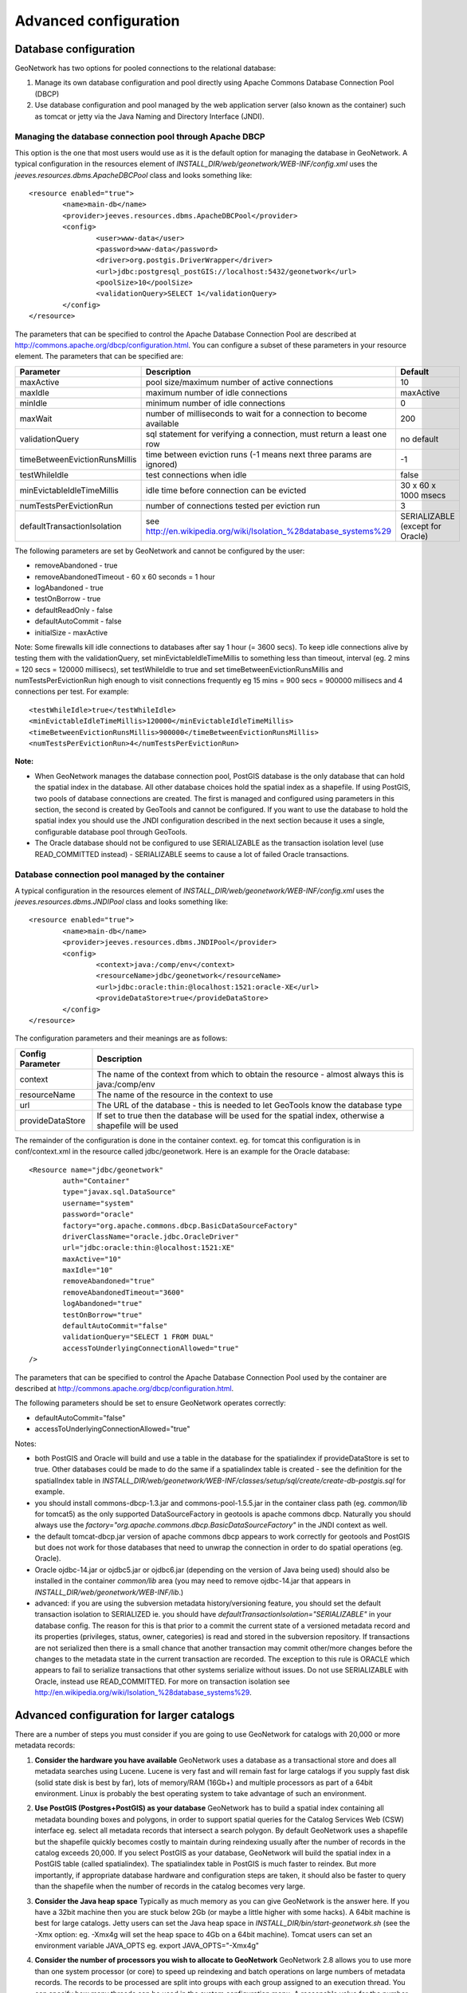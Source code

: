 .. _adv_configuration:

Advanced configuration
======================

.. _Database_JNDI_configuration:

Database configuration
----------------------

GeoNetwork has two options for pooled connections to the relational database:

#. Manage its own database configuration and pool directly using Apache Commons Database Connection Pool (DBCP)
#. Use database configuration and pool managed by the web application server (also known as the container) such as tomcat or jetty via the Java Naming and Directory Interface (JNDI).

Managing the database connection pool through Apache DBCP
~~~~~~~~~~~~~~~~~~~~~~~~~~~~~~~~~~~~~~~~~~~~~~~~~~~~~~~~~

This option is the one that most users would use as it is the default option for managing the database in GeoNetwork. A typical configuration in the resources element of `INSTALL_DIR/web/geonetwork/WEB-INF/config.xml` uses the `jeeves.resources.dbms.ApacheDBCPool` class and looks something like:

::

	<resource enabled="true">
		<name>main-db</name>
		<provider>jeeves.resources.dbms.ApacheDBCPool</provider>
		<config>
			<user>www-data</user>
			<password>www-data</password>
			<driver>org.postgis.DriverWrapper</driver>
			<url>jdbc:postgresql_postGIS://localhost:5432/geonetwork</url>
			<poolSize>10</poolSize>
			<validationQuery>SELECT 1</validationQuery>
		</config>
	</resource>	 

The parameters that can be specified to control the Apache Database Connection Pool are described at http://commons.apache.org/dbcp/configuration.html. You can configure a subset of these parameters in your resource element. The parameters that can be specified are:


===================================   =====================================================================   ================================
Parameter                             Description                                                             Default               
===================================   =====================================================================   ================================
maxActive                             pool size/maximum number of active connections                          10                     
maxIdle                               maximum number of idle connections                                      maxActive             
minIdle                               minimum number of idle connections                                      0                     
maxWait                               number of milliseconds to wait for a connection to become available     200                   
validationQuery                       sql statement for verifying a connection, must return a least one row   no default            
timeBetweenEvictionRunsMillis         time between eviction runs (-1 means next three params are ignored)     -1                    
testWhileIdle                         test connections when idle                                              false                 
minEvictableIdleTimeMillis            idle time before connection can be evicted                              30 x 60 x 1000 msecs  
numTestsPerEvictionRun                number of connections tested per eviction run                           3                     
defaultTransactionIsolation           see http://en.wikipedia.org/wiki/Isolation_%28database_systems%29       SERIALIZABLE (except for Oracle)
===================================   =====================================================================   ================================


The following parameters are set by GeoNetwork and cannot be configured by the user:

- removeAbandoned - true
- removeAbandonedTimeout - 60 x 60 seconds = 1 hour
- logAbandoned - true
- testOnBorrow - true
- defaultReadOnly - false
- defaultAutoCommit - false
- initialSize - maxActive

Note: Some firewalls kill idle connections to databases after say 1 hour (= 3600 secs). To keep idle connections alive by testing them with the validationQuery, set minEvictableIdleTimeMillis to something less than timeout, interval (eg. 2 mins = 120 secs = 120000 millisecs), set testWhileIdle to true and set timeBetweenEvictionRunsMillis and numTestsPerEvictionRun high enough to visit connections frequently eg 15 mins = 900 secs = 900000 millisecs and 4 connections per test. For example:

::

	<testWhileIdle>true</testWhileIdle>
	<minEvictableIdleTimeMillis>120000</minEvictableIdleTimeMillis>
	<timeBetweenEvictionRunsMillis>900000</timeBetweenEvictionRunsMillis>
	<numTestsPerEvictionRun>4</numTestsPerEvictionRun>


**Note:**

- When GeoNetwork manages the database connection pool, PostGIS database is the only database that can hold the spatial index in the database. All other database choices hold the spatial index as a shapefile. If using PostGIS, two pools of database connections are created. The first is managed and configured using parameters in this section, the second is created by GeoTools and cannot be configured. If you want to use the database to hold the spatial index you should use the JNDI configuration described in the next section because it uses a single, configurable database pool through GeoTools.
- The Oracle database should not be configured to use SERIALIZABLE as the transaction isolation level (use READ_COMMITTED instead) - SERIALIZABLE seems to cause a lot of failed Oracle transactions.


Database connection pool managed by the container
~~~~~~~~~~~~~~~~~~~~~~~~~~~~~~~~~~~~~~~~~~~~~~~~~

A typical configuration in the resources element of `INSTALL_DIR/web/geonetwork/WEB-INF/config.xml` uses the `jeeves.resources.dbms.JNDIPool` class and looks something like:

::

	<resource enabled="true">
		<name>main-db</name>
		<provider>jeeves.resources.dbms.JNDIPool</provider>
		<config>
			<context>java:/comp/env</context>
			<resourceName>jdbc/geonetwork</resourceName>
			<url>jdbc:oracle:thin:@localhost:1521:oracle-XE</url>
			<provideDataStore>true</provideDataStore>
		</config>
	</resource>	

The configuration parameters and their meanings are as follows:

===========================   =======================================================================================================
Config Parameter              Description
===========================   =======================================================================================================
context                       The name of the context from which to obtain the resource - almost always this is java:/comp/env
resourceName                  The name of the resource in the context to use
url                           The URL of the database - this is needed to let GeoTools know the database type
provideDataStore              If set to true then the database will be used for the spatial index, otherwise a shapefile will be used
===========================   =======================================================================================================

The remainder of the configuration is done in the container context. eg. for tomcat this configuration is in conf/context.xml in the resource called jdbc/geonetwork. Here is an example for the Oracle database:

::

	<Resource name="jdbc/geonetwork"
		auth="Container"
		type="javax.sql.DataSource"
		username="system"
		password="oracle"
		factory="org.apache.commons.dbcp.BasicDataSourceFactory"
		driverClassName="oracle.jdbc.OracleDriver"             
		url="jdbc:oracle:thin:@localhost:1521:XE"
		maxActive="10"
		maxIdle="10"
		removeAbandoned="true"
		removeAbandonedTimeout="3600"
		logAbandoned="true"
		testOnBorrow="true"
		defaultAutoCommit="false" 
		validationQuery="SELECT 1 FROM DUAL"
		accessToUnderlyingConnectionAllowed="true"
	/> 	

The parameters that can be specified to control the Apache Database Connection Pool used by the container are described at http://commons.apache.org/dbcp/configuration.html.

The following parameters should be set to ensure GeoNetwork operates correctly:

- defaultAutoCommit="false"
- accessToUnderlyingConnectionAllowed="true"

Notes:

- both PostGIS and Oracle will build and use a table in the database for the spatialindex if provideDataStore is set to true. Other databases could be made to do the same if a spatialindex table is created - see the definition for the spatialIndex table in `INSTALL_DIR/web/geonetwork/WEB-INF/classes/setup/sql/create/create-db-postgis.sql` for example.
- you should install commons-dbcp-1.3.jar and commons-pool-1.5.5.jar in the container class path (eg. `common/lib` for tomcat5) as the only supported DataSourceFactory in geotools is apache commons dbcp. Naturally you should always use the `factory="org.apache.commons.dbcp.BasicDataSourceFactory"` in the JNDI context as well.
- the default tomcat-dbcp.jar version of apache commons dbcp appears to work correctly for geotools and PostGIS but does not work for those databases that need to unwrap the connection in order to do spatial operations (eg. Oracle).
- Oracle ojdbc-14.jar or ojdbc5.jar or ojdbc6.jar (depending on the version of Java being used) should also be installed in the container `common/lib` area (you may need to remove ojdbc-14.jar that appears in `INSTALL_DIR/web/geonetwork/WEB-INF/lib`.) 
- advanced: if you are using the subversion metadata history/versioning feature, you should set the default transaction isolation to SERIALIZED ie. you should have `defaultTransactionIsolation="SERIALIZABLE"` in your database config. The reason for this is that prior to a commit the current state of a versioned metadata record and its properties (privileges, status, owner, categories) is read and stored in the subversion repository. If transactions are not serialized then there is a small chance that another transaction may commit other/more changes before the changes to the metadata state in the current transaction are recorded. The exception to this rule is ORACLE which appears to fail to serialize transactions that other systems serialize without issues. Do not use SERIALIZABLE with Oracle, instead use READ_COMMITTED. For more on transaction isolation see http://en.wikipedia.org/wiki/Isolation_%28database_systems%29.

.. _adv_configuration_larger_catalogs:

Advanced configuration for larger catalogs
------------------------------------------

There are a number of steps you must consider if you are going to use GeoNetwork for catalogs with 20,000 
or more metadata records:


#. **Consider the hardware you have available** GeoNetwork uses a database as a transactional store and does 
   all metadata searches using Lucene. Lucene is very fast and will remain fast for large catalogs if you supply 
   fast disk (solid state disk is best by far), lots of memory/RAM (16Gb+) and multiple processors as part of a 64bit 
   environment. Linux is probably the best operating system to take advantage of such an environment.

#. **Use PostGIS (Postgres+PostGIS) as your database** GeoNetwork has to build a spatial index containing all 
   metadata bounding boxes and polygons, in order to support spatial queries for the Catalog Services Web (CSW) 
   interface eg. select all metadata records that intersect a search polygon. By default GeoNetwork uses a 
   shapefile but the shapefile quickly becomes costly to maintain during reindexing usually after the number 
   of records in the catalog exceeds 20,000. If you select PostGIS as your database, GeoNetwork will build the 
   spatial index in a PostGIS table (called spatialindex). The spatialindex table in PostGIS is much faster to 
   reindex. But more importantly, if appropriate database hardware and configuration steps are taken, it should 
   also be faster to query than the shapefile when the number of records in the catalog becomes very large.

#. **Consider the Java heap space** Typically as much memory as you can give GeoNetwork is the answer here. 
   If you have a 32bit machine then you are stuck below 2Gb (or maybe a little higher with some hacks). A 64bit machine 
   is best for large catalogs. Jetty users can set the Java heap space in `INSTALL_DIR/bin/start-geonetwork.sh` (see 
   the -Xmx option: eg. -Xmx4g will set the heap space to 4Gb on a 64bit machine). Tomcat users can set an environment 
   variable JAVA_OPTS eg. export JAVA_OPTS="-Xmx4g"

#. **Consider the number of processors you wish to allocate to GeoNetwork** GeoNetwork 2.8 allows you to use 
   more than one system processor (or core) to speed up reindexing and batch operations on large numbers of metadata 
   records. The records to be processed are split into groups with each group assigned to an execution thread. 
   You can specify how many threads can be used in the system configuration menu. A reasonable value for the 
   number of threads is the number of processors or cores you have allocated to the GeoNetwork Java Virtual 
   Machine (JVM) or just the number of processors on the machine that you have dedicated to GeoNetwork.

#. **Consider the number of database connections to be allocated to GeoNetwork** GeoNetwork uses 
   and reuses a pool of database connections. This is configured in `INSTALL_DIR/web/geonetwork/WEB-INF/config.xml`. 
   To arrive at a reasonable number for the pool size is not straight forward. You need to consider 
   the number of concurrent harvesters you will run, the number of concurrent batch import and batch 
   operations you expect to run and the number of concurrent users you are expecting to arrive. 
   The default value of 10 is really only for small sites. The more connections you can allocate, the less 
   time your users and other tasks will spend waiting for a free connection.

#. **Consider the maximum number of files your system will allow any process to have open** Most operating 
   systems will only allow a process to open a limited number of files. If you are expecting a large number 
   of records to be in your catalog then you should change the default value to something larger (eg. 4096) 
   as the lucene index in GeoNetwork will occasionally require large numbers of open files during reindexing. 
   In Linux this value can be changed using the ulimit command (ulimit -a typically shows you the current setting). 
   Find a value that suits your needs and add the appropriate ulimit command (eg. ulimit -n 4096) to the 
   GeoNetwork startup script to make sure that the new limit is used when GeoNetwork is started.

#. **Raise the stack size limit for the postgres database** Each process has some memory allocated as a stack. 
   The stack is used to store process arguments and variables as well as state when functions are called. 
   Most operating systems limit the size that the stack can grow to. With large catalogs and spatial searches, 
   very large SQL queries can be generated on the PostGIS spatial index table. This can cause postgres to 
   exceed the process stack size limit (typically 8192k on smaller machines). You will know when this 
   happens because a very long SQL query will be output to the GeoNetwork log file prefixed with a cryptic 
   message something along the lines of::
        
        java.util.NoSuchElementException: Could not acquire 
        feature:org.geotools.data.DataSourceException: Error Performing SQL query: SELECT .........
        
   In Linux the stack size can be changed using the ulimit command (ulimit -a typically shows you 
   the current setting). You will need to choose a value and set it (eg. ulimit -s 262140) in the 
   shell startup script of the postgres user (eg. .bashrc if using the bash shell). The setting may 
   also need to be added to the postgres config - see "max_stack_depth" in the postgresql.conf file for 
   your system. You may also have to enable to postgres user to change the stack size in `/etc/security/limits.conf`. 
   After this has been done, restart postgres.

#. **If you need to support a catalog with more than 1 million records** GeoNetwork creates a 
   directory for each record that in turn contains a `public` and a `private` directory for holding 
   attached data and thumbnails. These directories are in the GeoNetwork `data` directory - 
   typically: `INSTALL_DIR/web/geonetwork/WEB-INF/data`. This can exhaust the number of inodes 
   available in a Linux file system (you will often see misleading error reports saying that 
   the filesystem is 'out of space' - even though the filesystem may have lots of freespace). 
   Check this using `df -i`. Since inodes are allocated statically when the filesystem is created 
   for most common filesystems (including extfs4), it is rather inconvenient to have to backup all 
   your data and recreate the filesystem! So if you are planning a large catalog with over 1 million 
   records, make sure that you create a filesystem on your machine with the number of inodes set to at 
   least 5x (and to be safe 10x) the number of records you are expecting to hold and let 
   GeoNetwork create its `data` directory on that filesystem.

.. _system_properties_configuration:

System Properties configuration
-------------------------------

When customizing Geonetwork for a specific deployment server you need to be able to modify the configuration for that specific server.  One way is to 
modify the configuration files within Geonetwork web application, however this is a problematic method because you essentially need either a different
web application for each deployment target or need to patch each after deployment.  Geonetwork provides two methods for addressing this issue

 #. System property configuration
 #. Configuration override files - Discussed in next section
 
In Geonetwork there are several system properties that can be used to configure different aspects of Geonetwork.  When a webcontainer
is started the properties can be set.  For example in Tomcat one can set either JAVA_OPTS or CATALINA_OPTS with -D<propertyname>=<value>.

 * <webappname>.lucene.dir - The path to a directory where the lucene indices should be stored
 * <webappname>.data.dir - The path to a directory where the majority of the geonetwork data should be stored
 * <webappname>.codeList.dir - The path to a directory where the Thesaurus files will be maintained.
 * <webappname>.jeeves.configuration.overrides.file - See :ref:`adv_configuration_overriddes`
 * jeeves.configuration.overrides.file - See :ref:`adv_configuration_overriddes`
 * mime-mappings -  mime mappings used by jeeves for generating the response content type
 * http.proxyHost - The internal geonetwork Http proxy uses this for configuring how it can access the external network (Note for harvesters there is also a setting in the Settings page of the administration page)
 * http.proxyPort - The internal geonetwork Http proxy uses this for configuring how it can access the external network (Note for harvesters there is also a setting in the Settings page of the administration page)
 * geonetwork.sequential.execution - (true,false) Force indexing to occur in current thread rather than being queued in the ThreadPool.  Good for debugging issues.
                                     
 
There is a usecase where multiple geonetwork instances might be ran in the same webcontainer, because of this many of the system properties 
listed above have <webappname>.  When declaring the property this should be replaced with the webapp name the setting applies to. Typically this will
be geonetwork.

.. _adv_configuration_overriddes:

Configuration override
----------------------

Configuration override files allow nearly complete access to all the configuration allowing nearly any configuration parameter to be overridden 
for a particular deployment target.  The concept behind configuration overrides is to have the basic configuration set in the geonetwork webapplication,
the application is deployed and a particular set of override files are used for the deployment target.  The override files only have the settings that need
to be different for the deployment target, alleviating the need to deploy and edit the configuration files or have a different web application per deployment target.

Configuration override files are also useful for forked Geonetwork applications that regularily merge the changes from the true Geonetwork code base.

A common scenario is to have test and production instances with different configurations. In both configurations 90% of the configuration is the same 
but certain parts need to be updated.

An override file to be specified as a system property or as a servlet init parameter: jeeves.configuration.overrides.file.

The order of resolution is:
 * System property with key: {servlet.getServletContext().getServletContextName()}.jeeves.configuration.overrides.file
 * Servlet init parameter with key: jeeves.configuration.overrides.file
 * System property with key: jeeves.configuration.overrides.file
 * Servlet context init parameters with key: jeeves.configuration.overrides.file
 
The property should be a path or a URL.  The method used to find a overrides file is as follows:
 #. It is attempted to be used as a URL.  if an exception occurs the next option is tried
 #. It is assumed to be a path and uses the servlet context to look up the resources.  If it can not be found the next option is tried
 #. It is assumed to be a file.  If the file is not found then an exception is thrown

An example of a overrides file is as follows::
   
   <overrides>
       <!-- import values.  The imported values are put at top of sections -->
       <import file="./imported-config-overrides.xml" />
        <!-- properties allow some properties to be defined that will be substituted -->
        <!-- into text or attributes where ${property} is the substitution pattern -->
        <!-- The properties can reference other properties -->
        <properties>
            <enabled>true</enabled>
            <dir>xml</dir>
            <aparam>overridden</aparam>
        </properties>
        <!-- A regular expression for matching the file affected. -->
        <file name=".*WEB-INF/config\.xml">
            <!-- This example will update the file attribute of the xml element with the name attribute 'countries' -->
            <replaceAtt xpath="default/gui/xml[@name = 'countries']" attName="file" value="${dir}/europeanCountries.xml"/>
            <!-- if there is no value then the attribute is removed -->
            <replaceAtt xpath="default/gui" attName="removeAtt"/>
            <!-- If the attribute does not exist it is added -->
            <replaceAtt xpath="default/gui" attName="newAtt" value="newValue"/>

            <!-- This example will replace all the xml in resources with the contained xml -->
            <replaceXML xpath="resources">
              <resource enabled="${enabled}">
                <name>main-db</name>
                <provider>jeeves.resources.dbms.DbmsPool</provider>
                 <config>
                     <user>admin</user>
                     <password>admin</password>
                     <driver>oracle.jdbc.driver.OracleDriver</driver>
                     <!-- ${host} will be updated to be local host -->
                     <url>jdbc:oracle:thin:@${host}:1521:fs</url>
                     <poolSize>10</poolSize>
                 </config>
              </resource>
            </replaceXML>
            <!-- This example simple replaces the text of an element -->
            <replaceText xpath="default/language">${lang}</replaceText>
            <!-- This examples shows how only the text is replaced not the nodes -->
            <replaceText xpath="default/gui">ExtraText</replaceText>
            <!-- append xml as a child to a section (If xpath == "" then that indicates the root of the document),
                 this case adds nodes to the root document -->
            <addXML xpath=""><newNode/></addXML>
            <!-- append xml as a child to a section, this case adds nodes to the root document -->
            <addXML xpath="default/gui"><newNode2/></addXML>
            <!-- remove a single node -->
            <removeXML xpath="default/gui/xml[@name = countries2]"/>
            <!-- The logging files can also be overridden, although not as easily as other files.  
                 The files are assumed to be property files and all the properties are loaded in order.  
                 The later properties overriding the previously defined parameters. Since the normal
                 log file is not automatically located, the base must be also defined.  It can be the once
                 shipped with geonetwork or another. -->
            <logging>
                <logFile>/WEB-INF/log4j.cfg</logFile>
                <logFile>/WEB-INF/log4j-jeichar.cfg</logFile>
            </logging>
        </file>
        <file name=".*WEB-INF/config2\.xml">
            <replaceText xpath="default/language">de</replaceText>
        </file>
        <!-- a normal file tag is for updating XML configuration files -->
        <!-- textFile tags are for updating normal text files like sql files -->
        <textFile name="test-sql.sql">
            <!-- each line in the text file is matched against the linePattern attribute and the new value is used for substitution -->
            <update linePattern="(.*) Relations">$1 NewRelations</update>
            <update linePattern="(.*)relatedId(.*)">$1${aparam}$2</update>
        </textFile>
    </overrides>


.. _adv_configuration_lucene:

Lucene configuration
--------------------

`Lucene <http://lucene.apache.org/java/docs/index.html>`_ is the search engine used by GeoNetwork. All Lucene configuration 
is defined in WEB-INF/config-lucene.xml.

Add a search field
~~~~~~~~~~~~~~~~~~

Indexed fields are defined on a per schema basis on the schema folder (eg. xml/schemas/iso19139) in index-fields.xsl file.
This file define for each search criteria the corresponding element in a metadata record. For example, indexing the title
of an ISO19139 record::

                <xsl:for-each select="gmd:identificationInfo/gmd:MD_DataIdentification/
                                       gmd:citation/gmd:CI_Citation/
                                       gmd:title/gco:CharacterString">
                    <Field name="mytitle" string="{string(.)}" store="true" index="true"/>
                </xsl:for-each>

Usually, if the field is only for searching and should not be displayed in search results the store attribute could 
be set to false. 

Once the field added to the index, user could query using it as a search criteria in the different kind
of search services. For example using::

    http://localhost:8080/geonetwork/srv/en/q?mytitle=africa

If user wants this field to be tokenized, it should be added to the tokenized section of config-lucene.xml::

  <tokenized>
    <Field name="mytitle"/>
    
    
If user wants this field to be returned in search results for the search service, then the field should be added to 
the Lucene configuration in the dumpFields section::

    <dumpFields>
      <field name="mytitle" tagName="mytitle"/>

Boosting documents and fields
~~~~~~~~~~~~~~~~~~~~~~~~~~~~~
Document and field boosting allows catalogue administrator to be able to customize default Lucene scoring
in order to promote certain types of records.

A common use case is when the catalogue contains lot of series for aggregating datasets. 
Not promoting the series could make the series "useless" even if those records contains important content.
Boosting this type of document allows to promote series and guide the end-user from series to related records (through 
the relation navigation).

In that case, the following configuration allows boosting series and minor importance of records part of a series::

  <boostDocument name="org.fao.geonet.kernel.search.function.ImportantDocument">
    <Param name="fields" type="java.lang.String" value="type,parentUuid"/>
    <Param name="values" type="java.lang.String" value="series,NOTNULL"/>
    <Param name="boosts" type="java.lang.String" value=".2F,-.3F"/>
  </boostDocument>
  

The boost is a positive or negative float value.

This feature has to be used by expert users to alter default search behavior scoring according 
to catalogue content. It needs tuning and experimentation to not promote too much some records.
During testing, if search results looks different while being logged or not, it could be relevant
to ignore some internal fields in boost computation which may alter scoring according to current user. 
Example configuration::

 <fieldBoosting>
   <Field name="_op0" boost="0.0F"/>
   <Field name="_op1" boost="0.0F"/>
   <Field name="_op2" boost="0.0F"/>
   <Field name="_dummy" boost="0.0F"/>
   <Field name="_isTemplate" boost="0.0F"/>
   <Field name="_owner" boost="0.0F"/>
 </fieldBoosting>


Boosting search results
~~~~~~~~~~~~~~~~~~~~~~~

By default Lucene compute score according to search criteria
and the corresponding result set and the index content.
In case of search with no criteria, Lucene will return top docs
in index order (because none are more relevant than others).

In order to change the score computation, a boost function could
be define. Boosting query needs to be loaded in classpath.
A sample boosting class is available. RecencyBoostingQuery will promote recently modified documents::

    <boostQuery name="org.fao.geonet.kernel.search.function.RecencyBoostingQuery">
      <Param name="multiplier" type="double" value="2.0"/>
      <Param name="maxDaysAgo" type="int" value="365"/>
      <Param name="dayField" type="java.lang.String" value="_changeDate"/>
    </boostQuery>


 
